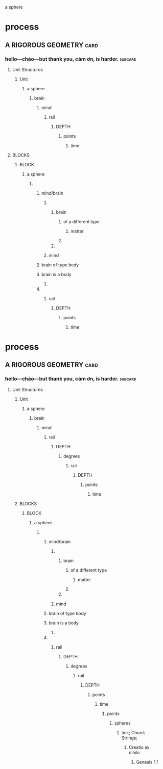 a sphere
* process
** A RIGOROUS GEOMETRY                                                 :card:
*** hello—chào—but thank you, cảm ơn, is harder.                    :subcard:
**** Unit Structures
***** Unit
****** a sphere
******* brain
******** mind
********** rail
************* DEPTH
************** points
*************** time

**** BLOCKS
***** BLOCK
****** a sphere
******* 
******** mind/brain 
********* 
********** brain
*********** of a different type
************ matter
*********** 
********** 
********* mind 
******** brain of type body
******** brain is a body
********* 
******** 
*********** rail
************** DEPTH
*************** points
**************** time
* process
** A RIGOROUS GEOMETRY                                                 :card:
*** hello—chào—but thank you, cảm ơn, is harder.                    :subcard:
**** Unit Structures
***** Unit
****** a sphere
******* brain
******** mind
*********** rail
************ DEPTH
************* degrees
*************** rail
****************** DEPTH
******************* points
******************** time
***** BLOCKS
****** BLOCK
******* a sphere
******** 
********* mind/brain 
********** 
*********** brain
************ of a different type
************* matter
************ 
*********** 
********** mind 
********* brain of type body
********* brain is a body
********** 
********* 
*********** rail
************ DEPTH
************* degrees
*************** rail
****************** DEPTH
******************* points
******************** time
********************* points
********************** spheres
*********************** tick; Chord; Strings;
************************ Creatio ex nihilo
************************* Genesis 1:1







